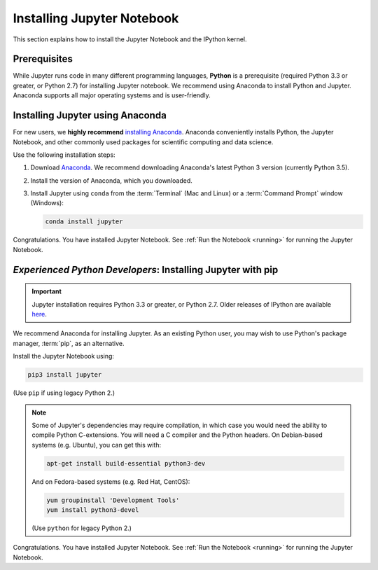 .. _install:

===========================
Installing Jupyter Notebook
===========================

This section explains how to install the Jupyter Notebook and the IPython
kernel.

Prerequisites
-------------
While Jupyter runs code in many different programming languages, **Python** is
a prerequisite (required Python 3.3 or greater, or Python 2.7) for installing
Jupyter notebook. We recommend using Anaconda to install Python and Jupyter.
Anaconda supports all major operating systems and is user-friendly.

.. _new-to-python-and-jupyter:

Installing Jupyter using Anaconda
---------------------------------

For new users, we **highly recommend** `installing Anaconda
<https://www.continuum.io/downloads>`_. Anaconda conveniently
installs Python, the Jupyter Notebook, and other commonly used packages for
scientific computing and data science.

Use the following installation steps:

1. Download `Anaconda <https://www.continuum.io/downloads>`_. We recommend
   downloading Anaconda's latest Python 3 version (currently Python 3.5).

2. Install the version of Anaconda, which you downloaded.

3. Install Jupyter using ``conda`` from the :term:`Terminal` (Mac and
   Linux) or a :term:`Command Prompt` window (Windows):

   .. code-block:: bash

       conda install jupyter

Congratulations. You have installed Jupyter Notebook. See
:ref:`Run the Notebook <running>` for running the Jupyter Notebook.

.. _existing-python-new-jupyter:

*Experienced Python Developers*: Installing Jupyter with pip
------------------------------------------------------------

.. important::

    Jupyter installation requires Python 3.3 or greater, or
    Python 2.7. Older releases of IPython are available
    `here <http://archive.ipython.org/release/>`__.

We recommend Anaconda for installing Jupyter. As an existing Python
user, you may wish to use Python's package manager, :term:`pip`, as an
alternative.

.. _python-using-pip:

Install the Jupyter Notebook using:

.. code-block:: bash

    pip3 install jupyter

(Use ``pip`` if using legacy Python 2.)

.. note::

    Some of Jupyter's dependencies may require compilation,
    in which case you would need the ability to compile Python C-extensions.
    You will need a C compiler and the Python headers.
    On Debian-based systems (e.g. Ubuntu), you can get this with:

    .. code-block:: bash

        apt-get install build-essential python3-dev

    And on Fedora-based systems (e.g. Red Hat, CentOS):

    .. code-block:: bash

        yum groupinstall 'Development Tools'
        yum install python3-devel

    (Use ``python`` for legacy Python 2.)

Congratulations. You have installed Jupyter Notebook. See
:ref:`Run the Notebook <running>` for running the Jupyter Notebook.